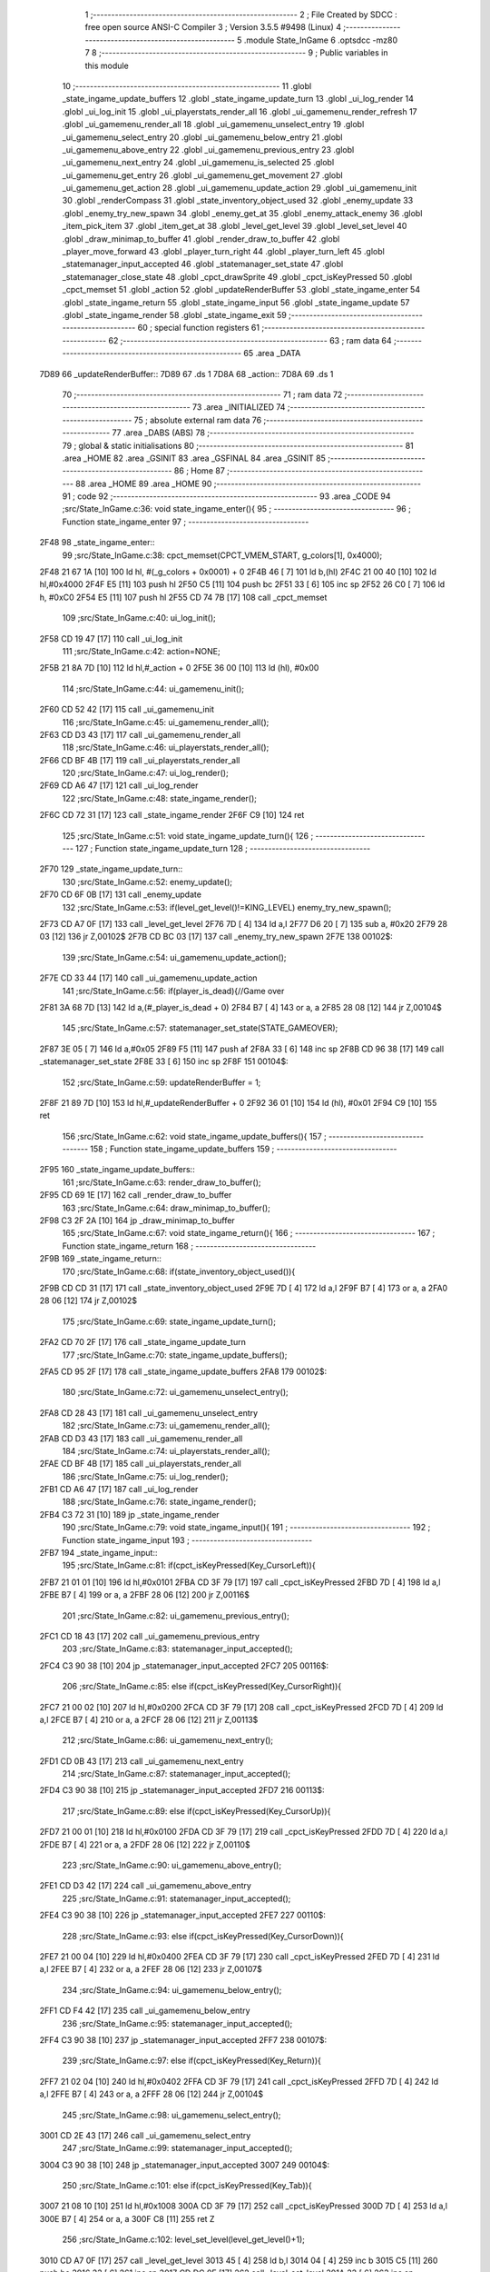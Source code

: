                               1 ;--------------------------------------------------------
                              2 ; File Created by SDCC : free open source ANSI-C Compiler
                              3 ; Version 3.5.5 #9498 (Linux)
                              4 ;--------------------------------------------------------
                              5 	.module State_InGame
                              6 	.optsdcc -mz80
                              7 	
                              8 ;--------------------------------------------------------
                              9 ; Public variables in this module
                             10 ;--------------------------------------------------------
                             11 	.globl _state_ingame_update_buffers
                             12 	.globl _state_ingame_update_turn
                             13 	.globl _ui_log_render
                             14 	.globl _ui_log_init
                             15 	.globl _ui_playerstats_render_all
                             16 	.globl _ui_gamemenu_render_refresh
                             17 	.globl _ui_gamemenu_render_all
                             18 	.globl _ui_gamemenu_unselect_entry
                             19 	.globl _ui_gamemenu_select_entry
                             20 	.globl _ui_gamemenu_below_entry
                             21 	.globl _ui_gamemenu_above_entry
                             22 	.globl _ui_gamemenu_previous_entry
                             23 	.globl _ui_gamemenu_next_entry
                             24 	.globl _ui_gamemenu_is_selected
                             25 	.globl _ui_gamemenu_get_entry
                             26 	.globl _ui_gamemenu_get_movement
                             27 	.globl _ui_gamemenu_get_action
                             28 	.globl _ui_gamemenu_update_action
                             29 	.globl _ui_gamemenu_init
                             30 	.globl _renderCompass
                             31 	.globl _state_inventory_object_used
                             32 	.globl _enemy_update
                             33 	.globl _enemy_try_new_spawn
                             34 	.globl _enemy_get_at
                             35 	.globl _enemy_attack_enemy
                             36 	.globl _item_pick_item
                             37 	.globl _item_get_at
                             38 	.globl _level_get_level
                             39 	.globl _level_set_level
                             40 	.globl _draw_minimap_to_buffer
                             41 	.globl _render_draw_to_buffer
                             42 	.globl _player_move_forward
                             43 	.globl _player_turn_right
                             44 	.globl _player_turn_left
                             45 	.globl _statemanager_input_accepted
                             46 	.globl _statemanager_set_state
                             47 	.globl _statemanager_close_state
                             48 	.globl _cpct_drawSprite
                             49 	.globl _cpct_isKeyPressed
                             50 	.globl _cpct_memset
                             51 	.globl _action
                             52 	.globl _updateRenderBuffer
                             53 	.globl _state_ingame_enter
                             54 	.globl _state_ingame_return
                             55 	.globl _state_ingame_input
                             56 	.globl _state_ingame_update
                             57 	.globl _state_ingame_render
                             58 	.globl _state_ingame_exit
                             59 ;--------------------------------------------------------
                             60 ; special function registers
                             61 ;--------------------------------------------------------
                             62 ;--------------------------------------------------------
                             63 ; ram data
                             64 ;--------------------------------------------------------
                             65 	.area _DATA
   7D89                      66 _updateRenderBuffer::
   7D89                      67 	.ds 1
   7D8A                      68 _action::
   7D8A                      69 	.ds 1
                             70 ;--------------------------------------------------------
                             71 ; ram data
                             72 ;--------------------------------------------------------
                             73 	.area _INITIALIZED
                             74 ;--------------------------------------------------------
                             75 ; absolute external ram data
                             76 ;--------------------------------------------------------
                             77 	.area _DABS (ABS)
                             78 ;--------------------------------------------------------
                             79 ; global & static initialisations
                             80 ;--------------------------------------------------------
                             81 	.area _HOME
                             82 	.area _GSINIT
                             83 	.area _GSFINAL
                             84 	.area _GSINIT
                             85 ;--------------------------------------------------------
                             86 ; Home
                             87 ;--------------------------------------------------------
                             88 	.area _HOME
                             89 	.area _HOME
                             90 ;--------------------------------------------------------
                             91 ; code
                             92 ;--------------------------------------------------------
                             93 	.area _CODE
                             94 ;src/State_InGame.c:36: void state_ingame_enter(){
                             95 ;	---------------------------------
                             96 ; Function state_ingame_enter
                             97 ; ---------------------------------
   2F48                      98 _state_ingame_enter::
                             99 ;src/State_InGame.c:38: cpct_memset(CPCT_VMEM_START, g_colors[1], 0x4000);
   2F48 21 67 1A      [10]  100 	ld	hl, #(_g_colors + 0x0001) + 0
   2F4B 46            [ 7]  101 	ld	b,(hl)
   2F4C 21 00 40      [10]  102 	ld	hl,#0x4000
   2F4F E5            [11]  103 	push	hl
   2F50 C5            [11]  104 	push	bc
   2F51 33            [ 6]  105 	inc	sp
   2F52 26 C0         [ 7]  106 	ld	h, #0xC0
   2F54 E5            [11]  107 	push	hl
   2F55 CD 74 7B      [17]  108 	call	_cpct_memset
                            109 ;src/State_InGame.c:40: ui_log_init();
   2F58 CD 19 47      [17]  110 	call	_ui_log_init
                            111 ;src/State_InGame.c:42: action=NONE;
   2F5B 21 8A 7D      [10]  112 	ld	hl,#_action + 0
   2F5E 36 00         [10]  113 	ld	(hl), #0x00
                            114 ;src/State_InGame.c:44: ui_gamemenu_init();
   2F60 CD 52 42      [17]  115 	call	_ui_gamemenu_init
                            116 ;src/State_InGame.c:45: ui_gamemenu_render_all();
   2F63 CD D3 43      [17]  117 	call	_ui_gamemenu_render_all
                            118 ;src/State_InGame.c:46: ui_playerstats_render_all();
   2F66 CD BF 4B      [17]  119 	call	_ui_playerstats_render_all
                            120 ;src/State_InGame.c:47: ui_log_render();
   2F69 CD A6 47      [17]  121 	call	_ui_log_render
                            122 ;src/State_InGame.c:48: state_ingame_render();
   2F6C CD 72 31      [17]  123 	call	_state_ingame_render
   2F6F C9            [10]  124 	ret
                            125 ;src/State_InGame.c:51: void state_ingame_update_turn(){
                            126 ;	---------------------------------
                            127 ; Function state_ingame_update_turn
                            128 ; ---------------------------------
   2F70                     129 _state_ingame_update_turn::
                            130 ;src/State_InGame.c:52: enemy_update();
   2F70 CD 6F 0B      [17]  131 	call	_enemy_update
                            132 ;src/State_InGame.c:53: if(level_get_level()!=KING_LEVEL) enemy_try_new_spawn();
   2F73 CD A7 0F      [17]  133 	call	_level_get_level
   2F76 7D            [ 4]  134 	ld	a,l
   2F77 D6 20         [ 7]  135 	sub	a, #0x20
   2F79 28 03         [12]  136 	jr	Z,00102$
   2F7B CD BC 03      [17]  137 	call	_enemy_try_new_spawn
   2F7E                     138 00102$:
                            139 ;src/State_InGame.c:54: ui_gamemenu_update_action();
   2F7E CD 33 44      [17]  140 	call	_ui_gamemenu_update_action
                            141 ;src/State_InGame.c:56: if(player_is_dead){//Game over
   2F81 3A 68 7D      [13]  142 	ld	a,(#_player_is_dead + 0)
   2F84 B7            [ 4]  143 	or	a, a
   2F85 28 08         [12]  144 	jr	Z,00104$
                            145 ;src/State_InGame.c:57: statemanager_set_state(STATE_GAMEOVER);
   2F87 3E 05         [ 7]  146 	ld	a,#0x05
   2F89 F5            [11]  147 	push	af
   2F8A 33            [ 6]  148 	inc	sp
   2F8B CD 96 38      [17]  149 	call	_statemanager_set_state
   2F8E 33            [ 6]  150 	inc	sp
   2F8F                     151 00104$:
                            152 ;src/State_InGame.c:59: updateRenderBuffer = 1;
   2F8F 21 89 7D      [10]  153 	ld	hl,#_updateRenderBuffer + 0
   2F92 36 01         [10]  154 	ld	(hl), #0x01
   2F94 C9            [10]  155 	ret
                            156 ;src/State_InGame.c:62: void state_ingame_update_buffers(){
                            157 ;	---------------------------------
                            158 ; Function state_ingame_update_buffers
                            159 ; ---------------------------------
   2F95                     160 _state_ingame_update_buffers::
                            161 ;src/State_InGame.c:63: render_draw_to_buffer();
   2F95 CD 69 1E      [17]  162 	call	_render_draw_to_buffer
                            163 ;src/State_InGame.c:64: draw_minimap_to_buffer();
   2F98 C3 2F 2A      [10]  164 	jp  _draw_minimap_to_buffer
                            165 ;src/State_InGame.c:67: void state_ingame_return(){
                            166 ;	---------------------------------
                            167 ; Function state_ingame_return
                            168 ; ---------------------------------
   2F9B                     169 _state_ingame_return::
                            170 ;src/State_InGame.c:68: if(state_inventory_object_used()){
   2F9B CD CD 31      [17]  171 	call	_state_inventory_object_used
   2F9E 7D            [ 4]  172 	ld	a,l
   2F9F B7            [ 4]  173 	or	a, a
   2FA0 28 06         [12]  174 	jr	Z,00102$
                            175 ;src/State_InGame.c:69: state_ingame_update_turn();
   2FA2 CD 70 2F      [17]  176 	call	_state_ingame_update_turn
                            177 ;src/State_InGame.c:70: state_ingame_update_buffers();
   2FA5 CD 95 2F      [17]  178 	call	_state_ingame_update_buffers
   2FA8                     179 00102$:
                            180 ;src/State_InGame.c:72: ui_gamemenu_unselect_entry();
   2FA8 CD 28 43      [17]  181 	call	_ui_gamemenu_unselect_entry
                            182 ;src/State_InGame.c:73: ui_gamemenu_render_all();
   2FAB CD D3 43      [17]  183 	call	_ui_gamemenu_render_all
                            184 ;src/State_InGame.c:74: ui_playerstats_render_all();
   2FAE CD BF 4B      [17]  185 	call	_ui_playerstats_render_all
                            186 ;src/State_InGame.c:75: ui_log_render();
   2FB1 CD A6 47      [17]  187 	call	_ui_log_render
                            188 ;src/State_InGame.c:76: state_ingame_render();
   2FB4 C3 72 31      [10]  189 	jp  _state_ingame_render
                            190 ;src/State_InGame.c:79: void state_ingame_input(){
                            191 ;	---------------------------------
                            192 ; Function state_ingame_input
                            193 ; ---------------------------------
   2FB7                     194 _state_ingame_input::
                            195 ;src/State_InGame.c:81: if(cpct_isKeyPressed(Key_CursorLeft)){
   2FB7 21 01 01      [10]  196 	ld	hl,#0x0101
   2FBA CD 3F 79      [17]  197 	call	_cpct_isKeyPressed
   2FBD 7D            [ 4]  198 	ld	a,l
   2FBE B7            [ 4]  199 	or	a, a
   2FBF 28 06         [12]  200 	jr	Z,00116$
                            201 ;src/State_InGame.c:82: ui_gamemenu_previous_entry();
   2FC1 CD 18 43      [17]  202 	call	_ui_gamemenu_previous_entry
                            203 ;src/State_InGame.c:83: statemanager_input_accepted();
   2FC4 C3 90 38      [10]  204 	jp  _statemanager_input_accepted
   2FC7                     205 00116$:
                            206 ;src/State_InGame.c:85: else if(cpct_isKeyPressed(Key_CursorRight)){
   2FC7 21 00 02      [10]  207 	ld	hl,#0x0200
   2FCA CD 3F 79      [17]  208 	call	_cpct_isKeyPressed
   2FCD 7D            [ 4]  209 	ld	a,l
   2FCE B7            [ 4]  210 	or	a, a
   2FCF 28 06         [12]  211 	jr	Z,00113$
                            212 ;src/State_InGame.c:86: ui_gamemenu_next_entry();
   2FD1 CD 0B 43      [17]  213 	call	_ui_gamemenu_next_entry
                            214 ;src/State_InGame.c:87: statemanager_input_accepted();
   2FD4 C3 90 38      [10]  215 	jp  _statemanager_input_accepted
   2FD7                     216 00113$:
                            217 ;src/State_InGame.c:89: else if(cpct_isKeyPressed(Key_CursorUp)){
   2FD7 21 00 01      [10]  218 	ld	hl,#0x0100
   2FDA CD 3F 79      [17]  219 	call	_cpct_isKeyPressed
   2FDD 7D            [ 4]  220 	ld	a,l
   2FDE B7            [ 4]  221 	or	a, a
   2FDF 28 06         [12]  222 	jr	Z,00110$
                            223 ;src/State_InGame.c:90: ui_gamemenu_above_entry();
   2FE1 CD D3 42      [17]  224 	call	_ui_gamemenu_above_entry
                            225 ;src/State_InGame.c:91: statemanager_input_accepted();
   2FE4 C3 90 38      [10]  226 	jp  _statemanager_input_accepted
   2FE7                     227 00110$:
                            228 ;src/State_InGame.c:93: else if(cpct_isKeyPressed(Key_CursorDown)){
   2FE7 21 00 04      [10]  229 	ld	hl,#0x0400
   2FEA CD 3F 79      [17]  230 	call	_cpct_isKeyPressed
   2FED 7D            [ 4]  231 	ld	a,l
   2FEE B7            [ 4]  232 	or	a, a
   2FEF 28 06         [12]  233 	jr	Z,00107$
                            234 ;src/State_InGame.c:94: ui_gamemenu_below_entry();
   2FF1 CD F4 42      [17]  235 	call	_ui_gamemenu_below_entry
                            236 ;src/State_InGame.c:95: statemanager_input_accepted();
   2FF4 C3 90 38      [10]  237 	jp  _statemanager_input_accepted
   2FF7                     238 00107$:
                            239 ;src/State_InGame.c:97: else if(cpct_isKeyPressed(Key_Return)){
   2FF7 21 02 04      [10]  240 	ld	hl,#0x0402
   2FFA CD 3F 79      [17]  241 	call	_cpct_isKeyPressed
   2FFD 7D            [ 4]  242 	ld	a,l
   2FFE B7            [ 4]  243 	or	a, a
   2FFF 28 06         [12]  244 	jr	Z,00104$
                            245 ;src/State_InGame.c:98: ui_gamemenu_select_entry();
   3001 CD 2E 43      [17]  246 	call	_ui_gamemenu_select_entry
                            247 ;src/State_InGame.c:99: statemanager_input_accepted();
   3004 C3 90 38      [10]  248 	jp  _statemanager_input_accepted
   3007                     249 00104$:
                            250 ;src/State_InGame.c:101: else if(cpct_isKeyPressed(Key_Tab)){
   3007 21 08 10      [10]  251 	ld	hl,#0x1008
   300A CD 3F 79      [17]  252 	call	_cpct_isKeyPressed
   300D 7D            [ 4]  253 	ld	a,l
   300E B7            [ 4]  254 	or	a, a
   300F C8            [11]  255 	ret	Z
                            256 ;src/State_InGame.c:102: level_set_level(level_get_level()+1);
   3010 CD A7 0F      [17]  257 	call	_level_get_level
   3013 45            [ 4]  258 	ld	b,l
   3014 04            [ 4]  259 	inc	b
   3015 C5            [11]  260 	push	bc
   3016 33            [ 6]  261 	inc	sp
   3017 CD DC 0F      [17]  262 	call	_level_set_level
   301A 33            [ 6]  263 	inc	sp
                            264 ;src/State_InGame.c:103: statemanager_close_state();
   301B CD 39 39      [17]  265 	call	_statemanager_close_state
                            266 ;src/State_InGame.c:104: statemanager_set_state(STATE_LOADLEVEL);
   301E 3E 03         [ 7]  267 	ld	a,#0x03
   3020 F5            [11]  268 	push	af
   3021 33            [ 6]  269 	inc	sp
   3022 CD 96 38      [17]  270 	call	_statemanager_set_state
   3025 33            [ 6]  271 	inc	sp
                            272 ;src/State_InGame.c:105: statemanager_input_accepted();
   3026 C3 90 38      [10]  273 	jp  _statemanager_input_accepted
                            274 ;src/State_InGame.c:109: void state_ingame_update(){
                            275 ;	---------------------------------
                            276 ; Function state_ingame_update
                            277 ; ---------------------------------
   3029                     278 _state_ingame_update::
   3029 DD E5         [15]  279 	push	ix
   302B DD 21 00 00   [14]  280 	ld	ix,#0
   302F DD 39         [15]  281 	add	ix,sp
   3031 3B            [ 6]  282 	dec	sp
                            283 ;src/State_InGame.c:110: u8 forward = *(u8*)(MAP_MEM + (player_position.x+player_direction.x) + (player_position.y+player_direction.y) * MAP_WIDTH);
   3032 21 2C 18      [10]  284 	ld	hl,#_player_position+0
   3035 4E            [ 7]  285 	ld	c,(hl)
   3036 06 00         [ 7]  286 	ld	b,#0x00
   3038 3A 2E 18      [13]  287 	ld	a, (#_player_direction + 0)
   303B 6F            [ 4]  288 	ld	l,a
   303C 17            [ 4]  289 	rla
   303D 9F            [ 4]  290 	sbc	a, a
   303E 67            [ 4]  291 	ld	h,a
   303F 09            [11]  292 	add	hl,bc
   3040 01 D0 88      [10]  293 	ld	bc,#0x88D0
   3043 09            [11]  294 	add	hl,bc
   3044 4D            [ 4]  295 	ld	c,l
   3045 44            [ 4]  296 	ld	b,h
   3046 21 2D 18      [10]  297 	ld	hl,#_player_position+1
   3049 5E            [ 7]  298 	ld	e,(hl)
   304A 16 00         [ 7]  299 	ld	d,#0x00
   304C 3A 2F 18      [13]  300 	ld	a, (#(_player_direction + 0x0001) + 0)
   304F 6F            [ 4]  301 	ld	l,a
   3050 17            [ 4]  302 	rla
   3051 9F            [ 4]  303 	sbc	a, a
   3052 67            [ 4]  304 	ld	h,a
   3053 19            [11]  305 	add	hl,de
   3054 29            [11]  306 	add	hl, hl
   3055 29            [11]  307 	add	hl, hl
   3056 29            [11]  308 	add	hl, hl
   3057 29            [11]  309 	add	hl, hl
   3058 29            [11]  310 	add	hl, hl
   3059 09            [11]  311 	add	hl,bc
   305A 7E            [ 7]  312 	ld	a,(hl)
   305B DD 77 FF      [19]  313 	ld	-1 (ix),a
                            314 ;src/State_InGame.c:113: updateRenderBuffer=0;
   305E 21 89 7D      [10]  315 	ld	hl,#_updateRenderBuffer + 0
   3061 36 00         [10]  316 	ld	(hl), #0x00
                            317 ;src/State_InGame.c:115: if(ui_gamemenu_is_selected()){
   3063 CD 2B 44      [17]  318 	call	_ui_gamemenu_is_selected
   3066 7D            [ 4]  319 	ld	a,l
   3067 B7            [ 4]  320 	or	a, a
   3068 CA 57 31      [10]  321 	jp	Z,00116$
                            322 ;src/State_InGame.c:116: ui_gamemenu_render_refresh();
   306B CD AB 43      [17]  323 	call	_ui_gamemenu_render_refresh
                            324 ;src/State_InGame.c:117: switch(ui_gamemenu_get_entry()){
   306E CD 23 44      [17]  325 	call	_ui_gamemenu_get_entry
   3071 5D            [ 4]  326 	ld	e,l
   3072 3E 06         [ 7]  327 	ld	a,#0x06
   3074 93            [ 4]  328 	sub	a, e
   3075 DA 57 31      [10]  329 	jp	C,00116$
   3078 16 00         [ 7]  330 	ld	d,#0x00
   307A 21 81 30      [10]  331 	ld	hl,#00151$
   307D 19            [11]  332 	add	hl,de
   307E 19            [11]  333 	add	hl,de
   307F 19            [11]  334 	add	hl,de
   3080 E9            [ 4]  335 	jp	(hl)
   3081                     336 00151$:
   3081 C3 96 30      [10]  337 	jp	00101$
   3084 C3 04 31      [10]  338 	jp	00106$
   3087 C3 0E 31      [10]  339 	jp	00107$
   308A C3 1E 31      [10]  340 	jp	00108$
   308D C3 35 31      [10]  341 	jp	00111$
   3090 C3 45 31      [10]  342 	jp	00112$
   3093 C3 4F 31      [10]  343 	jp	00113$
                            344 ;src/State_InGame.c:118: case 0:{//ACTION BUTTON
   3096                     345 00101$:
                            346 ;src/State_InGame.c:120: switch(ui_gamemenu_get_action()){
   3096 CD CC 44      [17]  347 	call	_ui_gamemenu_get_action
   3099 5D            [ 4]  348 	ld	e,l
   309A 7B            [ 4]  349 	ld	a,e
   309B D6 01         [ 7]  350 	sub	a, #0x01
   309D 38 60         [12]  351 	jr	C,00105$
   309F 3E 03         [ 7]  352 	ld	a,#0x03
   30A1 93            [ 4]  353 	sub	a, e
   30A2 38 5B         [12]  354 	jr	C,00105$
   30A4 1D            [ 4]  355 	dec	e
   30A5 16 00         [ 7]  356 	ld	d,#0x00
   30A7 21 AD 30      [10]  357 	ld	hl,#00152$
   30AA 19            [11]  358 	add	hl,de
   30AB 19            [11]  359 	add	hl,de
                            360 ;src/State_InGame.c:121: case 1:{
   30AC E9            [ 4]  361 	jp	(hl)
   30AD                     362 00152$:
   30AD 18 04         [12]  363 	jr	00102$
   30AF 18 1A         [12]  364 	jr	00103$
   30B1 18 2E         [12]  365 	jr	00104$
   30B3                     366 00102$:
                            367 ;src/State_InGame.c:122: level_set_level(level_get_level()+1);
   30B3 CD A7 0F      [17]  368 	call	_level_get_level
   30B6 45            [ 4]  369 	ld	b,l
   30B7 04            [ 4]  370 	inc	b
   30B8 C5            [11]  371 	push	bc
   30B9 33            [ 6]  372 	inc	sp
   30BA CD DC 0F      [17]  373 	call	_level_set_level
   30BD 33            [ 6]  374 	inc	sp
                            375 ;src/State_InGame.c:123: statemanager_close_state();
   30BE CD 39 39      [17]  376 	call	_statemanager_close_state
                            377 ;src/State_InGame.c:124: statemanager_set_state(STATE_LOADLEVEL);
   30C1 3E 03         [ 7]  378 	ld	a,#0x03
   30C3 F5            [11]  379 	push	af
   30C4 33            [ 6]  380 	inc	sp
   30C5 CD 96 38      [17]  381 	call	_statemanager_set_state
   30C8 33            [ 6]  382 	inc	sp
                            383 ;src/State_InGame.c:126: break;
   30C9 18 34         [12]  384 	jr	00105$
                            385 ;src/State_InGame.c:128: case 2:{
   30CB                     386 00103$:
                            387 ;src/State_InGame.c:129: action=ATTACK;
   30CB 21 8A 7D      [10]  388 	ld	hl,#_action + 0
   30CE 36 02         [10]  389 	ld	(hl), #0x02
                            390 ;src/State_InGame.c:130: enemy_attack_enemy(enemy_get_at(forward-1));
   30D0 DD 46 FF      [19]  391 	ld	b,-1 (ix)
   30D3 05            [ 4]  392 	dec	b
   30D4 C5            [11]  393 	push	bc
   30D5 33            [ 6]  394 	inc	sp
   30D6 CD 40 00      [17]  395 	call	_enemy_get_at
   30D9 33            [ 6]  396 	inc	sp
   30DA E5            [11]  397 	push	hl
   30DB CD 4A 06      [17]  398 	call	_enemy_attack_enemy
   30DE F1            [10]  399 	pop	af
                            400 ;src/State_InGame.c:131: break;
   30DF 18 1E         [12]  401 	jr	00105$
                            402 ;src/State_InGame.c:133: case 3:{
   30E1                     403 00104$:
                            404 ;src/State_InGame.c:134: action=PICK_OBJECT;
   30E1 21 8A 7D      [10]  405 	ld	hl,#_action + 0
   30E4 36 03         [10]  406 	ld	(hl), #0x03
                            407 ;src/State_InGame.c:135: item_pick_item(item_get_at((forward)>>4)-1);
   30E6 DD 7E FF      [19]  408 	ld	a,-1 (ix)
   30E9 07            [ 4]  409 	rlca
   30EA 07            [ 4]  410 	rlca
   30EB 07            [ 4]  411 	rlca
   30EC 07            [ 4]  412 	rlca
   30ED E6 0F         [ 7]  413 	and	a,#0x0F
   30EF 47            [ 4]  414 	ld	b,a
   30F0 C5            [11]  415 	push	bc
   30F1 33            [ 6]  416 	inc	sp
   30F2 CD 00 0C      [17]  417 	call	_item_get_at
   30F5 33            [ 6]  418 	inc	sp
   30F6 01 FB FF      [10]  419 	ld	bc, #0xFFFB
   30F9 09            [11]  420 	add	hl,bc
   30FA E5            [11]  421 	push	hl
   30FB CD 15 0E      [17]  422 	call	_item_pick_item
   30FE F1            [10]  423 	pop	af
                            424 ;src/State_InGame.c:139: }
   30FF                     425 00105$:
                            426 ;src/State_InGame.c:140: ui_gamemenu_unselect_entry();
   30FF CD 28 43      [17]  427 	call	_ui_gamemenu_unselect_entry
                            428 ;src/State_InGame.c:141: break;
   3102 18 53         [12]  429 	jr	00116$
                            430 ;src/State_InGame.c:143: case 1:{//INVENTORY
   3104                     431 00106$:
                            432 ;src/State_InGame.c:145: statemanager_set_state(STATE_INVENTORY);                
   3104 3E 08         [ 7]  433 	ld	a,#0x08
   3106 F5            [11]  434 	push	af
   3107 33            [ 6]  435 	inc	sp
   3108 CD 96 38      [17]  436 	call	_statemanager_set_state
   310B 33            [ 6]  437 	inc	sp
                            438 ;src/State_InGame.c:147: break;
   310C 18 49         [12]  439 	jr	00116$
                            440 ;src/State_InGame.c:149: case 2:{//TURN LEFT
   310E                     441 00107$:
                            442 ;src/State_InGame.c:151: player_turn_left();
   310E CD 30 18      [17]  443 	call	_player_turn_left
                            444 ;src/State_InGame.c:152: ui_gamemenu_update_action();
   3111 CD 33 44      [17]  445 	call	_ui_gamemenu_update_action
                            446 ;src/State_InGame.c:154: updateRenderBuffer = 1;
   3114 21 89 7D      [10]  447 	ld	hl,#_updateRenderBuffer + 0
   3117 36 01         [10]  448 	ld	(hl), #0x01
                            449 ;src/State_InGame.c:155: ui_gamemenu_unselect_entry();
   3119 CD 28 43      [17]  450 	call	_ui_gamemenu_unselect_entry
                            451 ;src/State_InGame.c:156: break;
   311C 18 39         [12]  452 	jr	00116$
                            453 ;src/State_InGame.c:158: case 3:{//MOVE
   311E                     454 00108$:
                            455 ;src/State_InGame.c:159: if(ui_gamemenu_get_movement()){//BYPASS IF FOR NOCLIP
   311E CD C4 44      [17]  456 	call	_ui_gamemenu_get_movement
   3121 7D            [ 4]  457 	ld	a,l
   3122 B7            [ 4]  458 	or	a, a
   3123 28 0B         [12]  459 	jr	Z,00110$
                            460 ;src/State_InGame.c:161: player_move_forward();
   3125 CD 82 18      [17]  461 	call	_player_move_forward
                            462 ;src/State_InGame.c:162: ui_gamemenu_update_action();
   3128 CD 33 44      [17]  463 	call	_ui_gamemenu_update_action
                            464 ;src/State_InGame.c:163: action=MOVE;
   312B 21 8A 7D      [10]  465 	ld	hl,#_action + 0
   312E 36 01         [10]  466 	ld	(hl), #0x01
   3130                     467 00110$:
                            468 ;src/State_InGame.c:167: ui_gamemenu_unselect_entry();
   3130 CD 28 43      [17]  469 	call	_ui_gamemenu_unselect_entry
                            470 ;src/State_InGame.c:168: break;
   3133 18 22         [12]  471 	jr	00116$
                            472 ;src/State_InGame.c:170: case 4:{//TURN RIGHT
   3135                     473 00111$:
                            474 ;src/State_InGame.c:171: player_turn_right();
   3135 CD 59 18      [17]  475 	call	_player_turn_right
                            476 ;src/State_InGame.c:172: ui_gamemenu_update_action();
   3138 CD 33 44      [17]  477 	call	_ui_gamemenu_update_action
                            478 ;src/State_InGame.c:173: ui_gamemenu_unselect_entry();
   313B CD 28 43      [17]  479 	call	_ui_gamemenu_unselect_entry
                            480 ;src/State_InGame.c:175: updateRenderBuffer = 1;
   313E 21 89 7D      [10]  481 	ld	hl,#_updateRenderBuffer + 0
   3141 36 01         [10]  482 	ld	(hl), #0x01
                            483 ;src/State_InGame.c:177: break;
   3143 18 12         [12]  484 	jr	00116$
                            485 ;src/State_InGame.c:179: case 5:{//WAIT
   3145                     486 00112$:
                            487 ;src/State_InGame.c:180: action=WAIT;
   3145 21 8A 7D      [10]  488 	ld	hl,#_action + 0
   3148 36 04         [10]  489 	ld	(hl), #0x04
                            490 ;src/State_InGame.c:181: ui_gamemenu_unselect_entry();
   314A CD 28 43      [17]  491 	call	_ui_gamemenu_unselect_entry
                            492 ;src/State_InGame.c:182: break;
   314D 18 08         [12]  493 	jr	00116$
                            494 ;src/State_InGame.c:184: case 6:{//PAUSE
   314F                     495 00113$:
                            496 ;src/State_InGame.c:185: statemanager_set_state(STATE_PAUSEMENU);
   314F 3E 02         [ 7]  497 	ld	a,#0x02
   3151 F5            [11]  498 	push	af
   3152 33            [ 6]  499 	inc	sp
   3153 CD 96 38      [17]  500 	call	_statemanager_set_state
   3156 33            [ 6]  501 	inc	sp
                            502 ;src/State_InGame.c:188: }
   3157                     503 00116$:
                            504 ;src/State_InGame.c:191: if(action!=NONE){
   3157 3A 8A 7D      [13]  505 	ld	a,(#_action + 0)
   315A B7            [ 4]  506 	or	a, a
   315B 28 03         [12]  507 	jr	Z,00118$
                            508 ;src/State_InGame.c:192: state_ingame_update_turn();
   315D CD 70 2F      [17]  509 	call	_state_ingame_update_turn
   3160                     510 00118$:
                            511 ;src/State_InGame.c:195: if(updateRenderBuffer){
   3160 3A 89 7D      [13]  512 	ld	a,(#_updateRenderBuffer + 0)
   3163 B7            [ 4]  513 	or	a, a
   3164 28 03         [12]  514 	jr	Z,00120$
                            515 ;src/State_InGame.c:196: state_ingame_update_buffers();
   3166 CD 95 2F      [17]  516 	call	_state_ingame_update_buffers
   3169                     517 00120$:
                            518 ;src/State_InGame.c:198: action=NONE;
   3169 21 8A 7D      [10]  519 	ld	hl,#_action + 0
   316C 36 00         [10]  520 	ld	(hl), #0x00
   316E 33            [ 6]  521 	inc	sp
   316F DD E1         [14]  522 	pop	ix
   3171 C9            [10]  523 	ret
                            524 ;src/State_InGame.c:202: void state_ingame_render(){
                            525 ;	---------------------------------
                            526 ; Function state_ingame_render
                            527 ; ---------------------------------
   3172                     528 _state_ingame_render::
                            529 ;src/State_InGame.c:203: ui_gamemenu_render_refresh();
   3172 CD AB 43      [17]  530 	call	_ui_gamemenu_render_refresh
                            531 ;src/State_InGame.c:204: renderCompass();
   3175 CD 36 42      [17]  532 	call	_renderCompass
                            533 ;src/State_InGame.c:205: cpct_drawSprite(SCREEN_TEXTURE_BUFFER,SCREEN_TEXTURE_POSITION,SCREEN_TEXTURE_WIDTH_BYTES,SCREEN_TEXTURE_HEIGHT);
   3178 21 28 64      [10]  534 	ld	hl,#0x6428
   317B E5            [11]  535 	push	hl
   317C 21 B4 C0      [10]  536 	ld	hl,#0xC0B4
   317F E5            [11]  537 	push	hl
   3180 21 50 AA      [10]  538 	ld	hl,#0xAA50
   3183 E5            [11]  539 	push	hl
   3184 CD 6E 79      [17]  540 	call	_cpct_drawSprite
                            541 ;src/State_InGame.c:206: cpct_drawSprite(MINIMAP_BUFFER,MINIMAP_POSITION,MINIMAP_WIDTH_BYTES,MINIMAP_HEIGHT_BYTES);
   3187 21 10 40      [10]  542 	ld	hl,#0x4010
   318A E5            [11]  543 	push	hl
   318B 21 20 C5      [10]  544 	ld	hl,#0xC520
   318E E5            [11]  545 	push	hl
   318F 21 F0 B9      [10]  546 	ld	hl,#0xB9F0
   3192 E5            [11]  547 	push	hl
   3193 CD 6E 79      [17]  548 	call	_cpct_drawSprite
   3196 C9            [10]  549 	ret
                            550 ;src/State_InGame.c:209: void state_ingame_exit(){
                            551 ;	---------------------------------
                            552 ; Function state_ingame_exit
                            553 ; ---------------------------------
   3197                     554 _state_ingame_exit::
                            555 ;src/State_InGame.c:211: }
   3197 C9            [10]  556 	ret
                            557 	.area _CODE
                            558 	.area _INITIALIZER
                            559 	.area _CABS (ABS)
